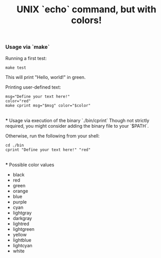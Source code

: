 #+title: UNIX `echo` command, but with colors!

*** Usage via `make`
Running a first test:
#+begin_src shell
make test
#+end_src
This will print "Hello, world!" in green.

Printing user-defined text:
#+begin_src shell
msg="Define your text here!"
color="red"
make cprint msg="$msg" color="$color"
#+end_src

\\
*** Usage via execution of the binary `./bin/cprint`
Though not strictly required, you might consider adding the binary file to your `$PATH`.

Otherwise, run the following from your shell:
#+begin_src shell
cd ./bin
cprint "Define your text here!" "red"
#+end_src

\\
*** Possible color values
- black
- red
- green
- orange
- blue
- purple
- cyan
- lightgray
- darkgray
- lightred
- lightgreen
- yellow
- lightblue
- lightcyan
- white
